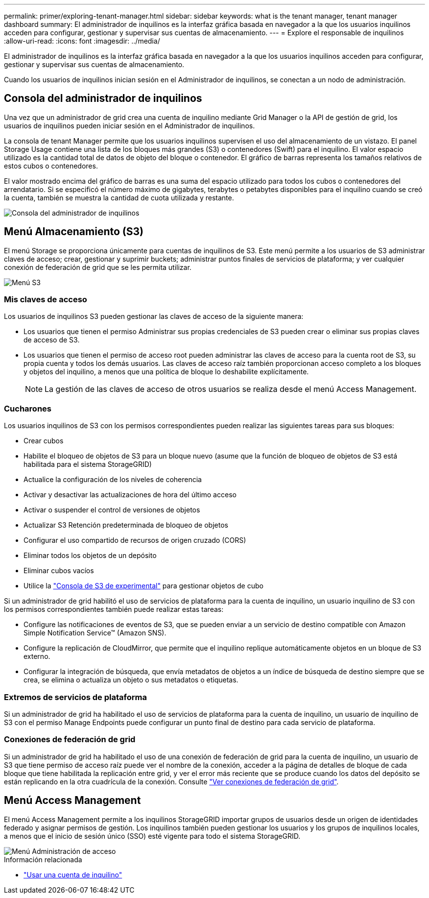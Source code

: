 ---
permalink: primer/exploring-tenant-manager.html 
sidebar: sidebar 
keywords: what is the tenant manager, tenant manager dashboard 
summary: El administrador de inquilinos es la interfaz gráfica basada en navegador a la que los usuarios inquilinos acceden para configurar, gestionar y supervisar sus cuentas de almacenamiento. 
---
= Explore el responsable de inquilinos
:allow-uri-read: 
:icons: font
:imagesdir: ../media/


[role="lead"]
El administrador de inquilinos es la interfaz gráfica basada en navegador a la que los usuarios inquilinos acceden para configurar, gestionar y supervisar sus cuentas de almacenamiento.

Cuando los usuarios de inquilinos inician sesión en el Administrador de inquilinos, se conectan a un nodo de administración.



== Consola del administrador de inquilinos

Una vez que un administrador de grid crea una cuenta de inquilino mediante Grid Manager o la API de gestión de grid, los usuarios de inquilinos pueden iniciar sesión en el Administrador de inquilinos.

La consola de tenant Manager permite que los usuarios inquilinos supervisen el uso del almacenamiento de un vistazo. El panel Storage Usage contiene una lista de los bloques más grandes (S3) o contenedores (Swift) para el inquilino. El valor espacio utilizado es la cantidad total de datos de objeto del bloque o contenedor. El gráfico de barras representa los tamaños relativos de estos cubos o contenedores.

El valor mostrado encima del gráfico de barras es una suma del espacio utilizado para todos los cubos o contenedores del arrendatario. Si se especificó el número máximo de gigabytes, terabytes o petabytes disponibles para el inquilino cuando se creó la cuenta, también se muestra la cantidad de cuota utilizada y restante.

image::../media/tenant_dashboard_with_buckets.png[Consola del administrador de inquilinos]



== Menú Almacenamiento (S3)

El menú Storage se proporciona únicamente para cuentas de inquilinos de S3. Este menú permite a los usuarios de S3 administrar claves de acceso; crear, gestionar y suprimir buckets; administrar puntos finales de servicios de plataforma; y ver cualquier conexión de federación de grid que se les permita utilizar.

image::../media/s3_menu.png[Menú S3]



=== Mis claves de acceso

Los usuarios de inquilinos S3 pueden gestionar las claves de acceso de la siguiente manera:

* Los usuarios que tienen el permiso Administrar sus propias credenciales de S3 pueden crear o eliminar sus propias claves de acceso de S3.
* Los usuarios que tienen el permiso de acceso root pueden administrar las claves de acceso para la cuenta root de S3, su propia cuenta y todos los demás usuarios. Las claves de acceso raíz también proporcionan acceso completo a los bloques y objetos del inquilino, a menos que una política de bloque lo deshabilite explícitamente.
+

NOTE: La gestión de las claves de acceso de otros usuarios se realiza desde el menú Access Management.





=== Cucharones

Los usuarios inquilinos de S3 con los permisos correspondientes pueden realizar las siguientes tareas para sus bloques:

* Crear cubos
* Habilite el bloqueo de objetos de S3 para un bloque nuevo (asume que la función de bloqueo de objetos de S3 está habilitada para el sistema StorageGRID)
* Actualice la configuración de los niveles de coherencia
* Activar y desactivar las actualizaciones de hora del último acceso
* Activar o suspender el control de versiones de objetos
* Actualizar S3 Retención predeterminada de bloqueo de objetos
* Configurar el uso compartido de recursos de origen cruzado (CORS)
* Eliminar todos los objetos de un depósito
* Eliminar cubos vacíos
* Utilice la link:../tenant/use-s3-console.html["Consola de S3 de experimental"] para gestionar objetos de cubo


Si un administrador de grid habilitó el uso de servicios de plataforma para la cuenta de inquilino, un usuario inquilino de S3 con los permisos correspondientes también puede realizar estas tareas:

* Configure las notificaciones de eventos de S3, que se pueden enviar a un servicio de destino compatible con Amazon Simple Notification Service™ (Amazon SNS).
* Configure la replicación de CloudMirror, que permite que el inquilino replique automáticamente objetos en un bloque de S3 externo.
* Configurar la integración de búsqueda, que envía metadatos de objetos a un índice de búsqueda de destino siempre que se crea, se elimina o actualiza un objeto o sus metadatos o etiquetas.




=== Extremos de servicios de plataforma

Si un administrador de grid ha habilitado el uso de servicios de plataforma para la cuenta de inquilino, un usuario de inquilino de S3 con el permiso Manage Endpoints puede configurar un punto final de destino para cada servicio de plataforma.



=== Conexiones de federación de grid

Si un administrador de grid ha habilitado el uso de una conexión de federación de grid para la cuenta de inquilino, un usuario de S3 que tiene permiso de acceso raíz puede ver el nombre de la conexión, acceder a la página de detalles de bloque de cada bloque que tiene habilitada la replicación entre grid, y ver el error más reciente que se produce cuando los datos del depósito se están replicando en la otra cuadrícula de la conexión. Consulte link:../tenant/grid-federation-view-connections-tenant.html["Ver conexiones de federación de grid"].



== Menú Access Management

El menú Access Management permite a los inquilinos StorageGRID importar grupos de usuarios desde un origen de identidades federado y asignar permisos de gestión. Los inquilinos también pueden gestionar los usuarios y los grupos de inquilinos locales, a menos que el inicio de sesión único (SSO) esté vigente para todo el sistema StorageGRID.

image::../media/access_management_menu.png[Menú Administración de acceso]

.Información relacionada
* link:../tenant/index.html["Usar una cuenta de inquilino"]

